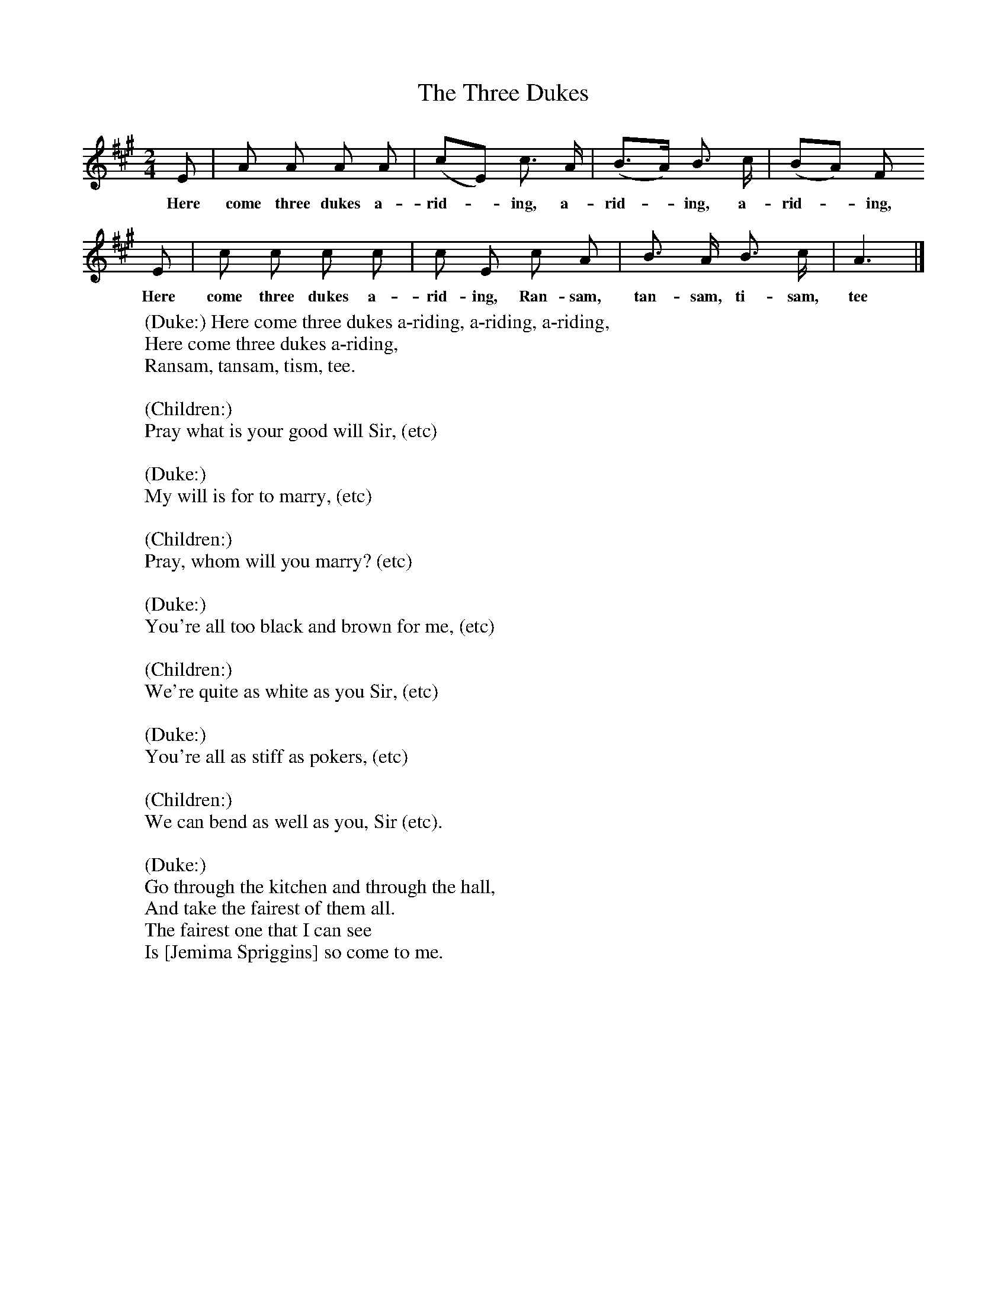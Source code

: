 X:1
T:The Three Dukes
B:Broadwood, L, 1893, English County Songs, London, Leadenhall Press
Z:Lucy Broadwood
F:http://www.folkinfo.org/songs
M:2/4     %Meter
L:1/16     %
K:A
E2 |A2 A2 A2 A2 |(c2E2) c3 A |(B3A) B3 c | (B2A2)  F2
w:Here come three dukes a-rid--ing, a-rid--ing, a-rid--ing,
E2 |c2 c2 c2 c2 |c2 E2 c2 A2 |B3 A B3 c | A6  |]
w:Here come three dukes a-rid-ing, Ran-sam, tan-sam, ti-sam, tee
W:(Duke:) Here come three dukes a-riding, a-riding, a-riding,
W:Here come three dukes a-riding,
W:Ransam, tansam, tism, tee.
W:
W:(Children:)
W:Pray what is your good will Sir, (etc)
W:
W:(Duke:)
W:My will is for to marry, (etc)
W:
W:(Children:)
W:Pray, whom will you marry? (etc)
W:
W:(Duke:)
W:You're all too black and brown for me, (etc)
W:
W:(Children:)
W:We're quite as white as you Sir, (etc)
W:
W:(Duke:)
W:You're all as stiff as pokers, (etc)
W:
W:(Children:)
W:We can bend as well as you, Sir (etc).
W:
W:(Duke:)
W:Go through the kitchen and through the hall,
W:And take the fairest of them all.
W:The fairest one that I can see
W:Is [Jemima Spriggins] so come to me.
